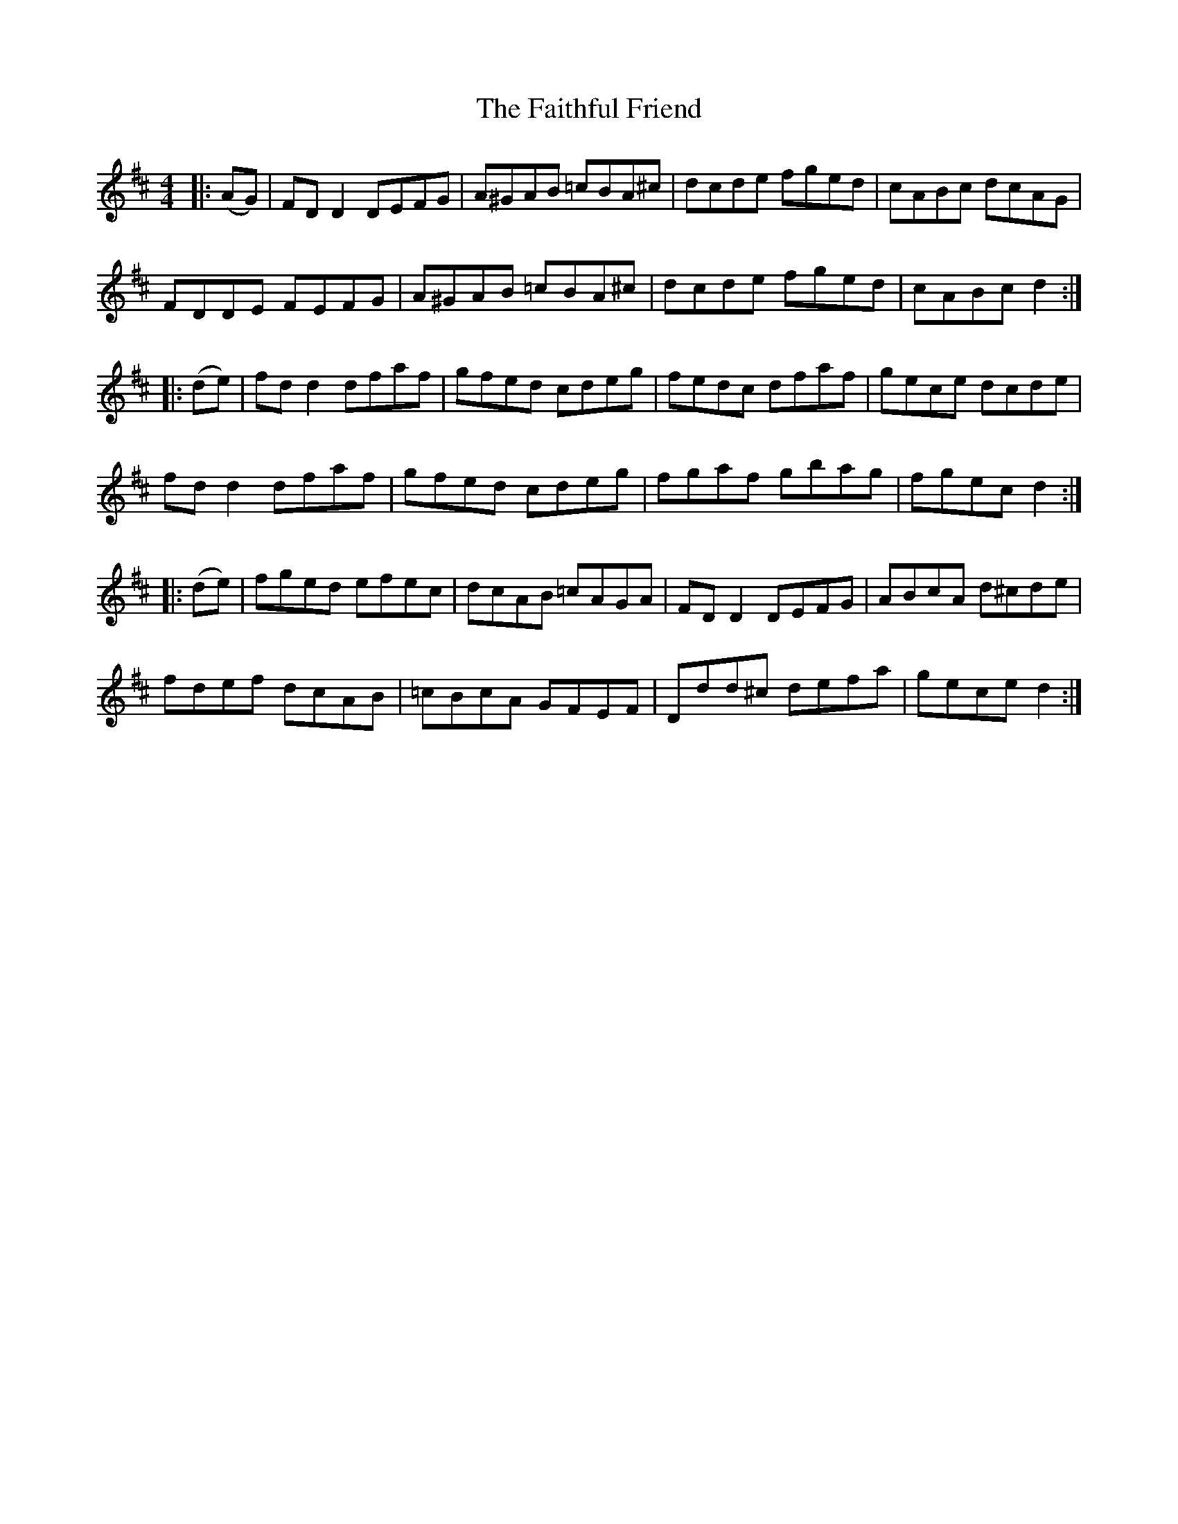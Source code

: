 X: 12327
T: Faithful Friend, The
R: hornpipe
M: 4/4
K: Dmajor
|:(AG)|FD D2 DEFG|A^GAB =cBA^c|dcde fged|cABc dcAG|
FDDE FEFG|A^GAB =cBA^c|dcde fged|cABc d2:|
|:(de)|fd d2 dfaf|gfed cdeg|fedc dfaf|gece dcde|
fd d2 dfaf|gfed cdeg|fgaf gbag|fgec d2:|
|:(de)|fged efec|dcAB =cAGA|FD D2 DEFG|ABcA d^cde|
fdef dcAB|=cBcA GFEF|Ddd^c defa|gece d2:|

